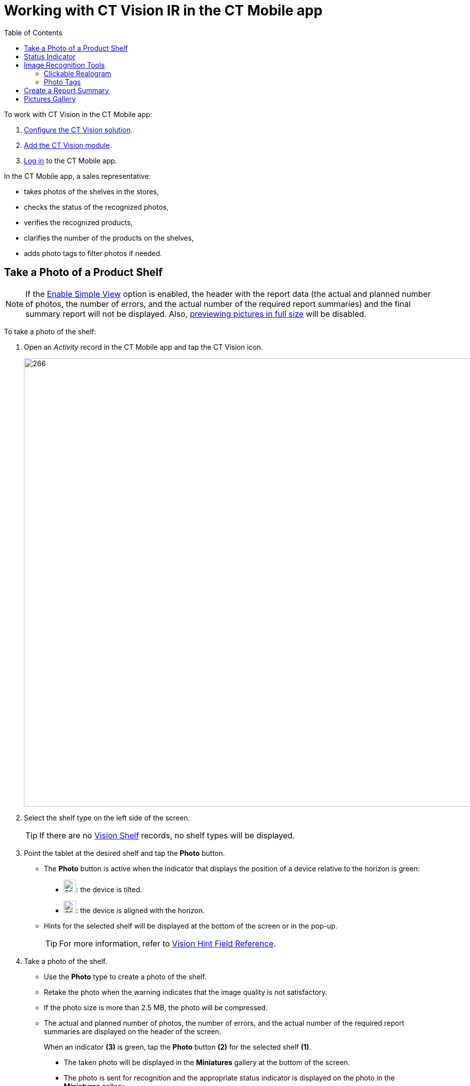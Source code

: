 = Working with CT Vision IR in the CT Mobile app
:toc:

To work with CT Vision in the CT Mobile app:

. xref:./getting-started/index.adoc[Configure the CT Vision solution].
. xref:./getting-started/5-configuring-ct-mobile-to-work-with-ct-vision-ir-2-9.adoc[Add the CT Vision module].
. link:https://help.customertimes.com/articles/ct-mobile-ios-en/logging-in[Log in]  to the CT Mobile app.

In the CT Mobile app, a sales representative:

* takes photos of the shelves in the stores,
* checks the status of the recognized photos,
* verifies the recognized products,
* clarifies the number of the products on the shelves,
* adds photo tags to filter photos if needed.

[[h2_1221438961]]
== Take a Photo of a Product Shelf

[NOTE]
====
If the xref:2.9/ref-guide/vision-settings-ref/vision-object-field-reference-ir-2-9.adoc[Enable Simple View] option is enabled, the header with the report data (the actual and planned number of photos, the number of errors, and the actual number of the required report summaries) and the final summary report will not be displayed. Also, <<h2_566778463, previewing pictures in full size>> will be disabled.
====

To take a photo of the shelf:

. Open an _Activity_ record in the CT Mobile app and tap the CT Vision icon.
+
image:Start-CT-Vision.png[266,900]

. Select the shelf type on the left side of the screen.
+
[TIP]
====
If there are no xref:2.9/ref-guide/vision-settings-ref/vision-shelf-field-reference-ir-2-9.adoc[Vision Shelf] records, no shelf types will be displayed.
====

. Point the tablet at the desired shelf and tap the *Photo* button.

* The *Photo* button is active when the indicator that displays the position of a device relative to the horizon is green:
** image:ct-orders-spring-21-2021-03-12.png[25,25]: the device is tilted.
** image:ct-orders-spring-21-2021-03-12-1.png[25,25]: the device is aligned with the horizon.
* Hints for the selected shelf will be displayed at the bottom of the screen or in the pop-up.
+
[TIP]
====
For more information, refer to xref:2.9/ref-guide/vision-settings-ref/vision-hint-field-reference-ir-2-9.adoc[Vision Hint Field Reference].
====

. Take a photo of the shelf.

* Use the *Photo* type to create a photo of the shelf.
* Retake the photo when the warning indicates that  the image quality is not satisfactory.
* If the photo size is more than 2.5  MB, the photo will be compressed.
* The actual and planned number of photos, the number of errors, and the actual number of the required report summaries are displayed on the header of the screen.
+
When an indicator *(3)*  is green, tap the *Photo* button *(2)* for the
selected shelf *(1)*.

** The taken photo will be displayed in the *Miniatures* gallery at the bottom of the screen.
** The photo is sent for recognition and the appropriate status indicator is displayed on the photo in the *Miniatures* gallery.
+
image::working-with-ct-vision-2021-03-24-3.png[741,556,align="center"]

. If xref:2.9/ref-guide/vision-settings-ref/vision-object-field-reference-ir-2-9.adoc[Enable Gallery = true], add photos from the device gallery by long-tapping the *Photo* button. Select up to 9 photos and tap *Done*.

. Repeat steps 4–5 to take the planned number of photos for the current
visit.

. If needed, manage errors and products:

.. Review products with <<h3_2072273480, the clickable realogram>>.
.. On the <<h3_1017582017, Shelf Product List>>, add shelves, unrecognized products, and/or correct the amount of product on the shelf.
.. Manage errors <<h2_691734370, according to the status indicator>> on the photo in the *Miniatures* gallery.
.. Manage <<h2_491461789, photo tags>>.

. Tap *Done* (4) to open the <<h2_1831185552, Report Summary>>.

[[h2_691734370]]
== Status Indicator 

The statuses can acquire the following values:

[width="100%",cols="30%,70%",]
|===
|*Status* |*Description*

| [.yellow-text]#*Yellow*# (arrow up) |The photo is being sent for recognition.

| [.yellow-text]#*Yellow*# (arrow down) |The recognition result is being received.

| [.red-text]*Red* |An error has occurred.

| [.green-text]#*Green*# |Successfully recognized.

| [.purple-text]#*Purple*# |The photo is successfully recognized, but no required products are detected.

| [.orange-text]#*Orange*# |Displayed after the user confirms a photo with an error.
|===

The status indicator is displayed on the taken photo in the *Miniatures* gallery.

If an error occurred during photo processing, the status indicator changes to red. Tap on the miniature with the error to select further action:

* Tap *Confirm* to confirm the photo with an error.
* Tap *Retake* to delete the taken photo with an error and make a new photo.
* Tap *Delete* to remove the taken photo. If the first photo has been deleted, the camera opens. Otherwise, the previous photo opens.
+
[TIP]
====
The photo will be deleted if the device has access to the Internet, as the photo is physically on the server.
====

image::working-with-ct-vision-2021-03-24-2.png[align="center"]

[[h2_1442951234]]
== Image Recognition Tools 

Review the taken photos and clarify the details of the recognized products.

Tap the desired photo in the *Miniatures* gallery to open it.

[[h3_2072273480]]
=== Clickable Realogram

To view the clickable realogram:

. Tap the image:ct-orders-spring-21-2021-03-12-4.png[25,25] icon *(1)* on the photo to turn on the clickable realogram.
* each shelf will be highlighted with a specific color, and the recognized products will be highlighted with the frame of another specific color.
* Tap the recognized product to see the details. xref:2.9/ref-guide/product-image-field-reference-2-9.adoc[The product previews] are loaded from the CT Vision server.
+
image:Recognized-Product-at-Clickable-Realogram.png[]
* tap the image:ct-orders-spring-21-2021-03-12-3.png[25,25] icon *(2)* to delete a photo.
* tap the image:working-with-ct-vision-2021-03-24-1.png[25,25] icon *(3)* to go back to taking photo mode.
* tap *Done* (4) to open the <<h2_1831185552, Report Summary>>.

image::working-with-ct-vision-2021-03-24-2.jpg[776,600,align="center"]

[[h3_1017582017]]
==== Shelf Product List 

To view the Shelf Product list:

. Tap the image:Shelf-Product-List-Button.png[25,25] button.
. Review products on the shelves on the  *Shelf Product List*  screen:
.. In the *Product Info* column, tap the shelf name to expand the shelf
and review products.
.. Tap the *Plus* button next to the desired shelf to add the unrecognized product. The product will be highlighted with a red color.
+
image:Shelf-Product-List-Add-Product.png[561,800]
.. In the *Facing* column, change the number of the desired product, if
necessary. The updated number will be highlighted in red color.
.. The *Shelf Share* and *Length* parameters are calculated per shelf, not per each product.
+
image:Shelf-Product-List.png[933,700]
. Tap *Save*.

[[h2_491461789]]
=== Photo Tags 

[NOTE]
====
To enable photo tags for the CT Mobile application, add the *Tag* offline object in the link:https://help.customertimes.com/smart/project-ct-mobile-en/ct-mobile-control-panel-offline-objects[CT Mobile Control Panel] / link:https://help.customertimes.com/smart/project-ct-mobile-en/ct-mobile-control-panel-offline-objects-new[CT Mobile Control Panel 2.0].
====

If enabled, add a photo tag to the desired photos.

. Tap a photo in the *Miniatures* gallery.
. Click on the photo tag icon on the selected photo.
. In the pop-up, tap to select tags from xref:./getting-started/7-specifying-photo-tags-2-9.adoc[the list of available tags] to add them to a photo.
+
image:Tags-01.png[]
. Click image:working-with-ct-vision-2021-03-24-1.png[25,25] to go back to taking photos.

The tag is added. In the *Miniatures* gallery, the photo tag icon is displayed on the photo.

image::Tags-02.png[align="center"]

[[h2_1831185552]]
== Create a Report Summary

* Review the report:
** In the *Pictures Total*, compare the planned and taken number of photos.
+
[TIP]
====
If there are no shelves or the planned number is not set, the planned number of photos is taken from the *Plan* field of the xref:2.9/ref-guide/vision-settings-ref/vision-object-field-reference-ir-2-9.adoc[Vision Object] record. Otherwise, the planned number is the sum of the values from the *Plan* field of the xref:2.9/ref-guide/vision-settings-ref/vision-shelf-field-reference-ir-2-9.adoc[Vision Shelf] records.
====

** In the *Pictures Absence*, verify shelves, for which there is no photo or the actual number of photos is less than the number specified in the *Plan*  field of the _CTM Settings_ record with the xref:2.9/ref-guide/vision-settings-ref/vision-shelf-field-reference-ir-2-9.adoc[Visit Shelf] record type.
* Tap** Accept** to save the report.
* Tap *Try again* to go back to taking photos and managing errors.

image::working-with-ct-vision-2021-03-24.jpg[800,600,align="center"]

[[h2_566778463]]
== Pictures Gallery

[NOTE]
====
Realogram view is not available while seeing photos in Picture Gallery.
====

xref:./getting-started/5-configuring-ct-mobile-to-work-with-ct-vision-ir-2-9.adoc#h2_521416285[Add the Pictures gallery] to the  object (e.g., _Account_) mobile layout to view photos that you have taken.

* In the case of many photos, scroll them horizontally.
* Filter photos by  dates and tags.
* Tap  the photo to open the gallery and view photos in a full size. This feature is disabled if the xref:2.9/ref-guide/vision-settings-ref/vision-object-field-reference-ir-2-9.adoc[Enable Simple View] option is turned on.
* While viewing photos in a full size, tap the image:fullsize-photo-tag-icon.png[] icon to see the photo tags.
+
[NOTE]
====
Photo tags are displayed according to their object and/or its record type. For example, if a photo was created on the [.object]#Account# object, you will see only photo tags that are also created for the [.object]#Account# object. Or, if a photo was created on the _Customer_ record type of the [.object]#Account# object, you will see only photo tags that are also created for the _Customer_ record type.
====

image::ctvision-ios-accounts-pictures-filter.png[675,900,align="center"]
